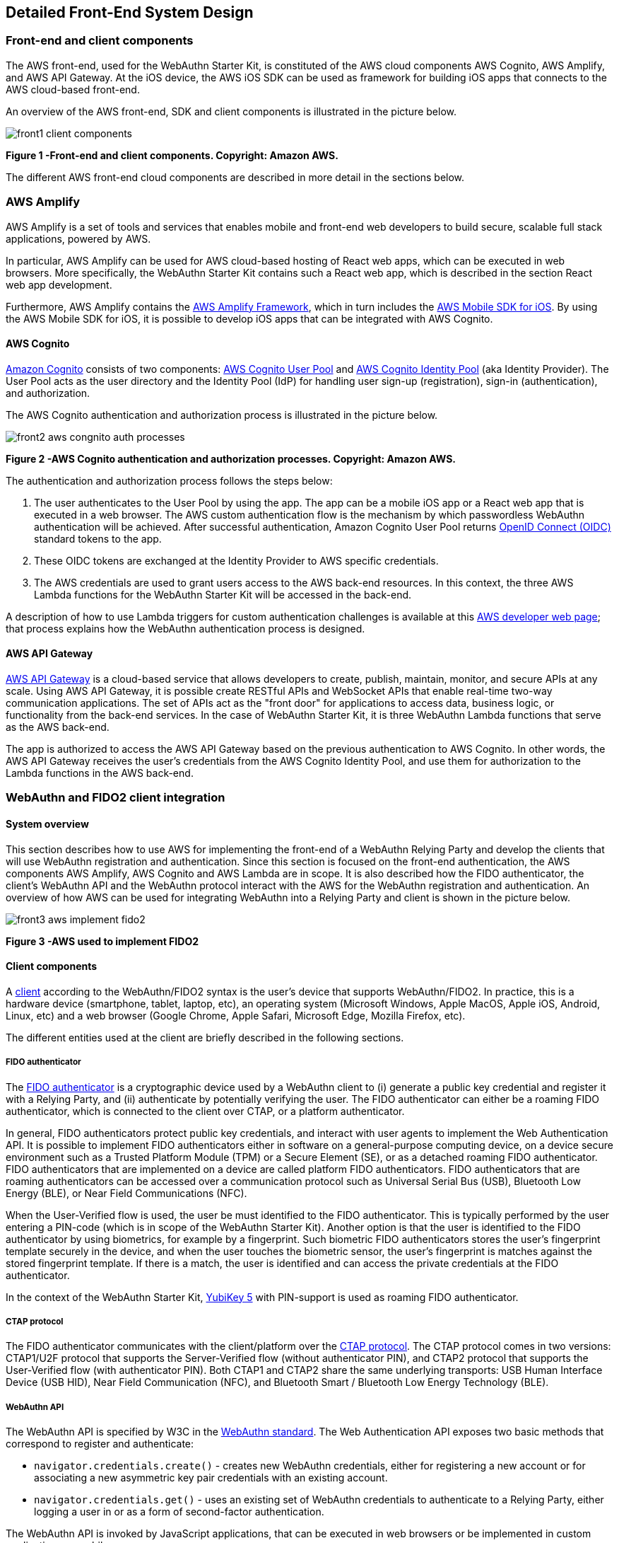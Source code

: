 == Detailed Front-End System Design

=== Front-end and client components

The AWS front-end, used for the WebAuthn Starter Kit, is constituted of the AWS cloud components AWS Cognito, AWS Amplify, and AWS API Gateway. At the iOS device, the AWS iOS SDK can be used as framework for building iOS apps that connects to the AWS cloud-based front-end.

An overview of the AWS front-end, SDK and client components is illustrated in the picture below.

image::front1-client-components.png[]
*Figure 1 -Front-end and client components. Copyright: Amazon AWS.*

The different AWS front-end cloud components are described in more detail in the sections below.

=== AWS Amplify

AWS Amplify is a set of tools and services that enables mobile and front-end web developers to build secure, scalable full stack applications, powered by AWS.

In particular, AWS Amplify can be used for AWS cloud-based hosting of React web apps, which can be executed in web browsers. More specifically, the WebAuthn Starter Kit contains such a React web app, which is described in the section React web app development.

Furthermore, AWS Amplify contains the
link:https://docs.amplify.aws[AWS Amplify Framework], which in turn includes the
link:https://aws-amplify.github.io/aws-sdk-ios/[AWS Mobile SDK for iOS]. By using the AWS Mobile SDK for iOS, it is possible to develop iOS apps that can be integrated with AWS Cognito.

==== AWS Cognito

link:https://aws.amazon.com/cognito/[Amazon Cognito] consists of two components:
link:https://docs.aws.amazon.com/cognito/latest/developerguide/cognito-user-identity-pools.html[AWS Cognito User Pool] and
link:https://docs.aws.amazon.com/cognito/latest/developerguide/cognito-identity.html[AWS Cognito Identity Pool] (aka Identity Provider). The User Pool acts as the user directory and the Identity Pool (IdP) for handling user sign-up (registration), sign-in (authentication), and authorization.

The AWS Cognito authentication and authorization process is illustrated in the picture below.

image::front2-aws-congnito-auth-processes.png[]
*Figure 2 -AWS Cognito authentication and authorization processes. Copyright: Amazon AWS.*

The authentication and authorization process follows the steps below:

1. The user authenticates to the User Pool by using the app. The app can be a mobile iOS app or a React web app that is executed in a web browser. The AWS custom authentication flow is the mechanism by which passwordless WebAuthn authentication will be achieved. After successful authentication, Amazon Cognito User Pool returns
link:https://openid.net/connect/[OpenID Connect (OIDC)] standard tokens to the app.

2. These OIDC tokens are exchanged at the Identity Provider to AWS specific credentials.

3. The AWS credentials are used to grant users access to the AWS back-end resources. In this context, the three AWS Lambda functions for the WebAuthn Starter Kit will be accessed in the back-end.

A description of how to use Lambda triggers for custom authentication challenges is available at this
link:https://docs.aws.amazon.com/cognito/latest/developerguide/user-pool-lambda-challenge.html[AWS developer web page]; that process explains how the WebAuthn authentication process is designed.

==== AWS API Gateway

link:https://aws.amazon.com/api-gateway/[AWS API Gateway] is a cloud-based service that allows developers to create, publish, maintain, monitor, and secure APIs at any scale. Using AWS API Gateway, it is possible create RESTful APIs and WebSocket APIs that enable real-time two-way communication applications. The set of APIs act as the "front door" for applications to access data, business logic, or functionality from the back-end services. In the case of WebAuthn Starter Kit, it is three WebAuthn Lambda functions that serve as the AWS back-end.

The app is authorized to access the AWS API Gateway based on the previous authentication to AWS Cognito. In other words, the AWS API Gateway receives the user’s credentials from the AWS Cognito Identity Pool, and use them for authorization to the Lambda functions in the AWS back-end.


=== WebAuthn and FIDO2 client integration

==== System overview

This section describes how to use AWS for implementing the front-end of a WebAuthn Relying Party and develop the clients that will use WebAuthn registration and authentication. Since this section is focused on the front-end authentication, the AWS components AWS Amplify, AWS Cognito and AWS Lambda are in scope. It is also described how the FIDO authenticator, the client’s WebAuthn API and the WebAuthn protocol interact with the AWS for the WebAuthn registration and authentication. An overview of how AWS can be used for integrating WebAuthn into a Relying Party and client is shown in the picture below.

image::front3-aws-implement-fido2.png[]
*Figure 3 -AWS used to implement FIDO2*

==== Client components

A
link:https://www.w3.org/TR/webauthn/#client[client] according to the WebAuthn/FIDO2 syntax is the user’s device that supports WebAuthn/FIDO2. In practice, this is a hardware device (smartphone, tablet, laptop, etc), an operating system (Microsoft Windows, Apple MacOS, Apple iOS, Android, Linux, etc) and a web browser (Google Chrome, Apple Safari, Microsoft Edge, Mozilla Firefox, etc).

The different entities used at the client are briefly described in the following sections.

===== FIDO authenticator

The
link:https://www.w3.org/TR/webauthn/#authenticator[FIDO authenticator] is a cryptographic device used by a WebAuthn client to (i) generate a public key credential and register it with a Relying Party, and (ii) authenticate by potentially verifying the user. The FIDO authenticator can either be a roaming FIDO authenticator, which is connected to the client over CTAP, or a platform authenticator.

In general, FIDO authenticators protect public key credentials, and interact with user agents to implement the Web Authentication API. It is possible to implement FIDO authenticators either in software on a general-purpose computing device, on a device secure environment such as a Trusted Platform Module (TPM) or a Secure Element (SE), or as a detached roaming FIDO authenticator. FIDO authenticators that are implemented on a device are called platform FIDO authenticators. FIDO authenticators that are roaming authenticators can be accessed over a communication protocol such as Universal Serial Bus (USB), Bluetooth Low Energy (BLE), or Near Field Communications (NFC).

When the User-Verified flow is used, the user be must identified to the FIDO authenticator. This is typically performed by the user entering a PIN-code (which is in scope of the WebAuthn Starter Kit). Another option is that the user is identified to the FIDO authenticator by using biometrics, for example by a fingerprint. Such biometric FIDO authenticators stores the user’s fingerprint template securely in the device, and when the user touches the biometric sensor, the user’s fingerprint is matches against the stored fingerprint template. If there is a match, the user is identified and can access the private credentials at the FIDO authenticator.

In the context of the WebAuthn Starter Kit,
link:https://www.yubico.com/products/yubikey-5-overview/[YubiKey 5] with PIN-support is used as roaming FIDO authenticator.

===== CTAP protocol

The FIDO authenticator communicates with the client/platform over the
link:https://fidoalliance.org/specs/fido-v2.0-id-20180227/fido-client-to-authenticator-protocol-v2.0-id-20180227.html[CTAP protocol]. The CTAP protocol comes in two versions: CTAP1/U2F protocol that supports the Server-Verified flow (without authenticator PIN), and CTAP2 protocol that supports the User-Verified flow (with authenticator PIN). Both CTAP1 and CTAP2 share the same underlying transports: USB Human Interface Device (USB HID), Near Field Communication (NFC), and Bluetooth Smart / Bluetooth Low Energy Technology (BLE).

===== WebAuthn API

The WebAuthn API is specified by W3C in the
link:https://www.w3.org/TR/webauthn/#api[WebAuthn standard]. The Web Authentication API exposes two basic methods that correspond to register and authenticate:

 * `navigator.credentials.create()` - creates new WebAuthn credentials, either for registering a new account or for associating a new asymmetric key pair credentials with an existing account.

 * `navigator.credentials.get()` - uses an existing set of WebAuthn credentials to authenticate to a Relying Party, either logging a user in or as a form of second-factor authentication.

The WebAuthn API is invoked by JavaScript applications, that can be executed in web browsers or be implemented in custom applications or mobile apps.

The WebAuthn API has been implemented across a wide range of operating systems and web browsers. A compatibility matrix of the FIDO2 /WebAuthn implementations on different web browsers and operating systems is available at the
link:https://fidoalliance.org/fido2/fido2-web-authentication-webauthn/[FIDO Alliance website].

For the WebAuthn Starter Kit, the Chrome/Windows, Chrome/MacOS and Safari/iOS WebAuthn APIs are used for building WebAuthn clients.

===== React web app

link:https://reactjs.org[React] is an open-source JavaScript library for building user interfaces or UI components. The WebAuthn Starter Kit includes a React web app that calls the WebAuthn registration and authentication functions on Chrome/Windows and Chrome/MacOS. The React JavaScript code is hosted at AWS Amplify, but it is downloaded to and executed in the aforementioned web browsers at the client.

More information on how to implement React web apps with support for WebAuthn is available in the section WebAuthn implementations in OS and web browsers.

===== Mobile iOS app

Mobile iOS apps can be implemented in Apple’s coding language
link:https://developer.apple.com/swift/[Swift]. The iOS app can also implemented on top of the
link:https://aws-amplify.github.io/aws-sdk-ios/[AWS Mobile SDK for iOS], which is part of the
link:https://docs.amplify.aws[AWS Amplify Framework], which in turn provides for the network connections to AWS Cognito.

There is no mobile iOS app implemented for this version of the WebAuthn Starter Kit, but it may be supported for future releases.


=== WebAuthn protocol

The WebAuthn protocol is specified by W3C in the
link:https://www.w3.org/TR/webauthn/[WebAuthn standard]. The protocol is based on JSON objects that are tunneled over HTTPS.

In the context of the WebAuthn Starter Kit, the WebAuthn protocol is used for integrating the React web app with the WebAuthn Relying Party that is deployed on AWS.

The details of the WebAuthn standard goes beyond the scope of this document. It is recommended to study the
link:https://www.w3.org/TR/webauthn/[W3C WebAuthn standard] and the
link:https://developers.yubico.com/WebAuthn/WebAuthn_Developer_Guide/[Yubico WebAuthn developer’s guide] as background to the WebAuthn standard.

=== WebAuthn Relying Party

The WebAuthn Relying Party is the server component for WebAuthn registration and authentication. In the WebAuthn Starter Kit context, it is deployed on AWS with the AWS components that are described in the sections below.

==== AWS Amplify

Within the context of the WebAuthn Starter Kit project,
AWS Amplify is used for hosting the WebAuthn React web app, which can be executed in web browsers and thereby authenticate the client’s application with the WebAuthn protocol. More information on this is available in the section Re act web app development.

==== AWS Cognito

AWS Cognito operates the User Pool, which supports the WebAuthn protocol as a custom authentication flow. Within the scope of the WebAuth Starter Kit, AWS Cognito is invoked from AWS Amplify that hosts the React app; both these apps authenticates to the AWS Cognito User Pool using WebAuthn.

AWS Cognito is also integrated with the AWS Lambda functions in the back-end. More information on the back-end integration is available in the section Lambda functions.

==== AWS Lambda

There are three Lambda functions deployed for the WebAuthn Starter Kit: Define Challenge, Create Challenge, and Verify Challenge. Those Lambda functions implement the back-end calls used for the WebAuthn registration and authentication processes. More information on these back-end calls is available in the section Lambda functions.


=== React web app development

==== Overview

link:https://reactjs.org[React] is an open-source JavaScript library for building user interfaces or UI components. Typically, React is used as the base in the development of single-page web applications or mobile apps. React uses the virtual
link:https://developer.mozilla.org/en-US/docs/Web/API/Document_Object_Model[Document Object Model], or virtual DOM, so it creates in-memory data-structure cache, computes the resulting differences, and then updates the browser's displayed DOM efficiently. The React components are usually written using
link:https://reactjs.org/docs/introducing-jsx.html[JSX], JavaScriptXML, although they may also be written in pure JavaScript.

When it comes to the architecture of the WebAuthn React web app, it is essentially developed by using four SDKs:

 * The
 link:https://reactjs.org[React] open-source library, which supports JavaScript XML and DOM.

 * The WebAuthn client implementations, more specifically Google Chrome on Microsoft Windows 10, Google Chrome on MacOS and Safar i on Apple iOS.

 * The WebAuthn-Json library, which is an open source code project for parsing WebAuthn calls.

 * WebAuthnKit React web app, which is the web app that is launched in the web browsers.

More information on these SDKs is available in the sub-sections below.

==== WebAuthn client implementations

The following WebAuthn implementations are used on each desktop client:

 * *Google Chrome on Microsoft Windows 10*

 * *Google Chrome on Apple MacOS*

 * *Apple Safari on Apple iOS*

The JavaScript APIs `navigator.credentials.create()` and `navigator.credentials.get()` are exposed by each WebAuthn SDK.

===== Google Chrome with Microsoft Windows 10

When Google Chrome is used as web browser on Microsoft Windows 10, it is Microsoft’s WebAuthn/CTAP2 stack that is used for the FIDO2 registration and authentication procedures.

Microsoft’s
link:https://docs.microsoft.com/en-us/microsoft-edge/dev-guide/windows-integration/web-authentication[Web Authentication API] is a Win32 API that exposes the
link:https://www.w3.org/TR/webauthn/[W3C WebAuthn] functions to Windows 10 applications. Microsoft’s Web Authentication API is called by the web browsers Microsoft Edge, Mozilla Firefox and Google Chrome. Furthermore, Microsoft’s Web Authentication API can be invoked when developing native C++ applications for Windows 10.

In addition to exposing the Web Authentication API, Windows 10 also supports the
link:https://fidoalliance.org/specs/fido-v2.0-ps-20190130/fido-client-to-authenticator-protocol-v2.0-ps-20190130.html[CTAP2] protocol, which thereby caters for a full stack
link:https://fidoalliance.org/fido2/[FIDO2] implementation. The CTAP2 stack is not accessible for a developer, but the CTAP2 commands are traced in the Event Viewer under the path `\Event Viewer (Local)\Applications and Services Logs\Microsoft\Windows\WebAuthn\Operational\`.

The Yubico WebAuthnKit React web app is executed in Google Chrome, which invokes Microsoft’s
link:https://docs.microsoft.com/en-us/microsoft-edge/dev-guide/windows-integration/web-authentication[Web Authentication API]. The user experience for using WebAuthn with Google Chrome on Windows 10 is described in the sections WebAuthn registration using Microsoft Windows and WebAu thn authentication using Microsoft Windows.

===== Google Chrome with Apple MacOS

When Google Chrome is used as web browser on Apple MacOS, it is Google Chrome’s WebAuthn/CTAP2 stack that is used for the FIDO2 registration and authentication procedures.

link:https://developers.google.com/web/updates/2018/05/webauthn[Google introduced support for WebAuthn/CTAP2] on Windows 10 with Google Chrome version 67. A description of how to integrate applications with Google Chrome’s WebAuthn API is available on
link:https://codelabs.developers.google.com/codelabs/webauthn-reauth/#[Google’s developer website].

The Yubico WebAuthnKit React web app is executed in Google Chrome, which invokes Google Chrome’s WebAuthn API. The user experience for using WebAuthn with Google Chrome on MacOS is described in the sections WebAuthn registration using MacOS and WebAuthn authentication using MacOS.

===== Apple Safari with Apple iOS

When Apple Safari is used as web browser on Apple iPhone with iOS, it is Apple’s WebAuthn/CTAP2 stack that is used for the FIDO2 registration and authentication procedures.

Apple
link:https://developer.apple.com/videos/play/wwdc2020/10670/[introduced support for WebAuthn/CTAP2] on iPhone and iPad with Apple iOS 14. The Safari View Controller exposes the WebAuthn API, which can be invoked by JavaScript enabled apps that are executed in the Safari web browser on iOS.

The Yubico WebAuthnKit React web app is executed in Safari, which invokes Apple’s WebAuthn API. The user experience for using WebAuthn with Safari on Apple iOS is described in the sections WebAuthn registration using the Apple iOS Safari browser and WebAuthn authentication using the Apple iOS Safari browser.


==== WebAuthn-Json library

The
link:https://github.com/github/webauthn-json[WebAuthn-Json GitHub project] is a client-side Javascript library that serves as a wrapper for the the WebAuthn API by encoding binary data using base64url.

This library replaces the WebAuthn calls to `navigator.credentials.create()` with `create()` and `navigator.credentials.get()` with `get()`.

WebAuthn-Json allows for the binary WebAuthn data to be sent from/to the Relying Party as normal JSON without client-side processing.

==== Yubico WebAuthnKit React web app

The Yubico WebAuthnKit React web app code is published at the Yubico WebAuthnKit GitHub repo. The React code, with the JavaScripts, JSX-scripts and HTML pages, are available as part of this package.

The WebAuthnKit React web app renders a HTML page in the web browser that implicitly exposes the basic
link:https://www.w3.org/TR/webauthn/[WebAuthn] methods for registration (MakeCredentials) and authentication (GetAssertion). The WebAuthn-Json library wraps the functions `navigator.credentials.create()` into `create()` and `navigator.credentials.get()` into `get()`.

The WebAuthnKit React web app is integrated with the AWS back-end component AWS Cognito, which is the
link:https://docs.amplify.aws/lib/auth/getting-started/q/platform/js[main authentication provider] that manages WebAuthn as a custom authentication flow.

The FIDO authenticator can be connected to Windows 10 by USB-A or USB-C, to the MacBook with USB-C, and to the iPhone by the lightning port or over NFC.

===== WebAuthnKit React web app code examples

The entry points in the React web application code are LoginWithSecurityKeyPage.jsx for WebAuthn authentication and RegisterPage.jsx for WebAuthn registration. In both JSX-files there are functions called `handleWebAuthn()`, which implements the respective WebAuthn calls. In this section, the `LoginWithSecurityKeyPage.handleWebAuthn()` will be examined in the code example below.

    async function handleWebAuthn(e) {
       e.preventDefault();
       setSubmitted(true);
       try {
          let cognitoUser = await Auth.signIn(username);
          setCognitoUser(cognitoUser);
          if(cognitoUser.challengeName === 'CUSTOM_CHALLENGE' &&
          cognitoUser.challengeParam.type === 'webauthn.create'){
            history.push('/login');
            return;
            }
          if (cognitoUser.challengeName === 'CUSTOM_CHALLENGE' &&
          cognitoUser.challengeParam.type === 'webauthn.get') {
            const request = JSON.parse(cognitoUser.challengeParam.
            publicKeyCredentialRequestOptions);
            const publicKey = {"publicKey": request.
            publicKeyCredentialRequestOptions};
            let assertionResponse = await get(publicKey);
            let uv = getUV(assertionResponse.response.authenticatorData);
            let challengeResponse = {};
            challengeResponse.credential = assertionResponse;
            challengeResponse.requestId = request.requestId;
            challengeResponse.pinCode = -1;
          if(uv == false) {
            dispatch(credentialActions.getUV(challengeResponse));
          } else {
            // Send the answer of the custom challenge
            Auth.sendCustomChallengeAnswer(cognitoUser,
            JSON.stringify(challengeResponse))
            .then(user => {
              console.log("Signed In!");
              console.log(user);
              }
              // Add error handling...
            }
          }
        } catch (error) {
          // Add error handling...
        }
      }


The
link:https://aws-amplify.github.io/amplify-js/api/classes/authclass.html[Auth class], which exposes the SignIn and SignUp functions, is imported from the aws-amplify package.

Hence, the `Auth.SignIn()` function is exposed by the AWS Amplify Framework, and can be integrated with React web applications as described in this
link:https://docs.amplify.aws/lib/auth/getting-started/q/platform/js#create-authentication-service[AWS Amplify tutorial]. Furthermore, the AWS Amplify `Auth.SignIn()` function invokes the Cognito User Pool, which in turn triggers the three La mbda functions in the AWS back-end for the custom WebAuthn authentication flow.

The `Auth.SignIn()` function takes a non-empty username as input parameter. This principle is in line with the design for the User-Verified and Server-Verified authentication flows, since the username is provided by the user in the web GUI as described in the Identifier First Flow and the Hi gh Level WebAuthn Authentication flow. However, as regards to the Usernameless flow, the username is part of the FIDO credentials and is therefor not provided in the web GUI. The Usernameless flow is therefor initiated with a call to a public method at the API Gateway, which triggers the WebAuthn authentication process such that the username is retrieved from the FIDO credentials and can be used for the `Auth. SignIn()` function. See the _High Level Architecture_ for more information on this subject.

*Note:* The AWS Amplify Framework function `Auth.SignIn()` is equivalent to the
link:https://aws-amplify.github.io/aws-sdk-ios/docs/reference/AWSMobileClient/Classes/AWSMobileClient.html[AWSMobileClient] function `SignIn()`, so the React web application and iOS mobile apps share the same identity framework.

As regards to the WebAuthn calls at the client, the WebAuthn-Json library is used as a wrapper to the native WebAuthn functions. In the source code above, the function `get()` is exposed by the
link:https://github.com/github/webauthn-json[WebAuthn-Json library], which in turn calls the underlying WebAuthn function `navigator. credentials.get()` that is implemented at each client (such as Google Chrome on Windows 10).

